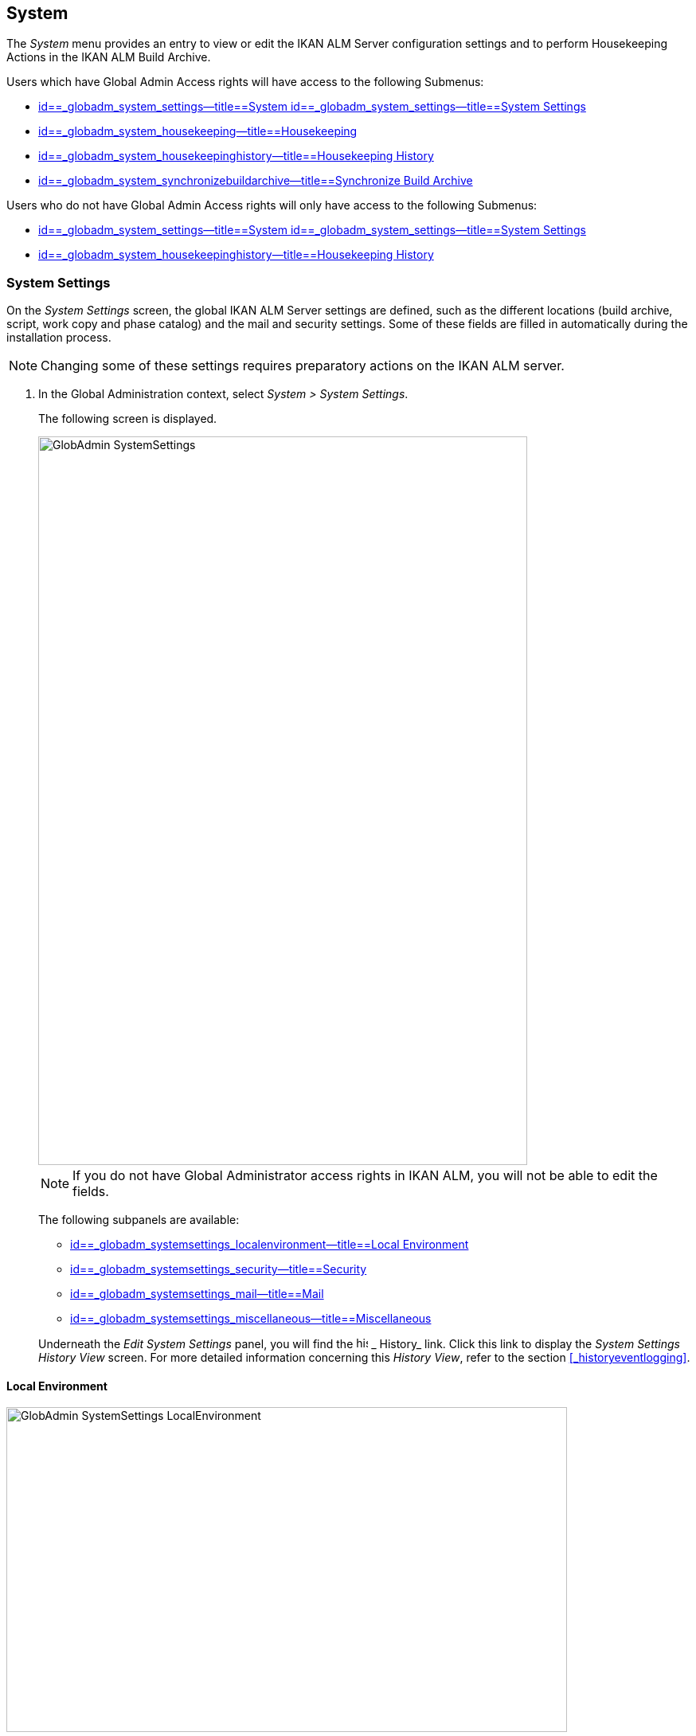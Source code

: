 [[_globadm_system_settings]]
== System

The _System_ menu provides an entry to view or edit the IKAN ALM Server configuration settings and to perform Housekeeping Actions in the IKAN ALM Build Archive. 

Users which have Global Admin Access rights will have access to the following Submenus:

* <<GlobAdm_System.adoc#_globadm_system_settings,id==_globadm_system_settings--title==System id==_globadm_system_settings--title==System Settings>>
* <<GlobAdm_System.adoc#_globadm_system_housekeeping,id==_globadm_system_housekeeping--title==Housekeeping>>
* <<GlobAdm_System.adoc#_globadm_system_housekeepinghistory,id==_globadm_system_housekeepinghistory--title==Housekeeping History>>
* <<GlobAdm_System.adoc#_globadm_system_synchronizebuildarchive,id==_globadm_system_synchronizebuildarchive--title==Synchronize Build Archive>>


Users who do not have Global Admin Access rights will only have access to the following Submenus:

* <<GlobAdm_System.adoc#_globadm_system_settings,id==_globadm_system_settings--title==System id==_globadm_system_settings--title==System Settings>>
* <<GlobAdm_System.adoc#_globadm_system_housekeepinghistory,id==_globadm_system_housekeepinghistory--title==Housekeeping History>>


[[_globadm_system_settings]]
=== System Settings 
(((System Settings)))  (((Global Administration ,System Settings))) 

On the _System Settings_ screen, the global IKAN ALM Server settings are defined, such as the different locations (build archive, script, work copy and phase catalog) and the mail and security settings.
Some of these fields are filled in automatically during the installation process.

[NOTE]
====
Changing some of these settings requires preparatory actions on the IKAN ALM server.
====


. In the Global Administration context, select __System > System Settings__.
+
The following screen is displayed.
+
image::images/GlobAdmin-SystemSettings.png[,614,915] 
+

[NOTE]
====
If you do not have Global Administrator access rights in IKAN ALM, you will not be able to edit the fields.
====
+
The following subpanels are available:

* <<GlobAdm_System.adoc#_globadm_systemsettings_localenvironment,id==_globadm_systemsettings_localenvironment--title==Local Environment>>
* <<GlobAdm_System.adoc#_globadm_systemsettings_security,id==_globadm_systemsettings_security--title==Security>>
* <<GlobAdm_System.adoc#_globadm_systemsettings_mail,id==_globadm_systemsettings_mail--title==Mail>>
* <<GlobAdm_System.adoc#_globadm_systemsettings_miscellaneous,id==_globadm_systemsettings_miscellaneous--title==Miscellaneous>>

+
Underneath the _Edit System Settings_ panel, you will find the image:images/icons/history.gif[,15,15] _ History_ link.
Click this link to display the _System Settings History
View_ screen.
For more detailed information concerning this __History View__, refer to the section <<#_historyeventlogging,>>.


[[_globadm_systemsettings_localenvironment]]
==== Local Environment


image::images/GlobAdmin-SystemSettings_LocalEnvironment.png[,704,408] 

The following fields are available on the __Local Environment __subpanel:

[cols="1,1", frame="topbot", options="header"]
|===
| Field
| Description

|IKAN ALM Server
|This field contains the name of the Machine currently hosting the IKAN ALM Server.

Select another Machine Name from the drop-down list, if required.

Changing this field requires preliminary actions, like installing the IKAN ALM Server on the new target Machine, migrating Local File Copy Locations and setting up the necessary VCR clients.

|_Local
File Copy Locations_
|These fields are used for Build and Deploy actions.

These locations are automatically synchronized with the built-in Local FileCopy transporter. <<GlobAdm_Transporters.adoc#_globadm_transporter_filecopy,id==_globadm_transporter_filecopy--title==FileCopy Transporters>>

|Work Copy Location
|This field contains the path to the Work Copy Location.

In preparation of the Build process, the IKAN ALM Monitor places the sources (checked out sources from a VCR and sometimes also dependent build results) in a subdirectory of this location.
The tagging of the VCR after a successful Build is done from this location as well.

You can edit the location if required.

|Build Archive Location
|This field contains the path to the location of the Build Archive on the IKAN ALM Server.

Build Results will be stored in or retrieved from this location.
They will be placed in a subdirectory per Project Stream and per Project.

If required, you can edit the location.

|Script Location
|This location can be used to store build and deploy scripts.

When the build or deploy script is not available in the sources or build result, it will be retrieved from this location.

You can edit the location if required.

This field allows that the Scripts are stored outside the Version Control Repository and managed on a (secured) central location.

|Phase Catalog Location
|This field contains the path to the location of the Phase Catalog on the IKAN ALM Server.

Newly created Phases and Phases that have been imported will be stored in this location.

|*Relative Locations (Remote Transporters)*
|

These locations are used for all remote transport actions (SSH, FTP and FileCopy).

These locations are relative.
The complete path will be assembled as follows: the prefix path (as specified in the SSH, FTP or FileCopy Transporter definition) concatenated with the relative location defined on this _Local Environment_ tab.

Remote Transporters are activated by defining them as the Transporter Protocol when specifying the settings for a Machine. 

For more information, refer to the sections <<GlobAdm_Transporters.adoc#_globadm_transporters,id==_globadm_transporters--title==Transporters>>and <<#_globadm_machines,>>.

|Work Copy Location
|This field contains the location of the Work Copy displayed as a remote location.

This is the location where the VCR interface places the checked out sources or dependent build results on the IKAN ALM Server, so that they are accessible for a remote IKAN ALM Agent handling a build process.

You can edit the location if required.

|Build Archive Location
|This field contains the location of the Build Archive displayed as remote location.

This is the location where the Builds are stored in or retrieved from by a remote IKAN ALM Agent handling a build or deploy process.

You can edit the location if required.

|Script Location
|This field contains the location of the Build or Deploy Script displayed as a remote location.

Scripts will be retrieved from this location if they are not stored in the Version Control Repository.

You can edit the location if required.

This field allows that the Scripts are stored outside the Version Control Repository and managed on a (secured) central location.

|Phase Catalog Location
|This field contains the location of the Phase Catalog displayed as remote location.

Newly created Phases and Phases that have been imported will be stored in this location.
A remote IKAN ALM Agent that needs to install a Phase will use this location to retrieve it.

|*Transporter Protocol Settings*
|

The Transporter Protocol defines how Sources and Build Results will be transported.

|SSH Port
|Specify the SSH Port Number.
This is only necessary if the SSH Server on the IKAN ALM Server uses an SSH Port other than the default port number __22__.
An SSH Server daemon must be installed on the IKAN ALM server in order to use SSH as a Transporter Protocol.

__Note: __This port number may be overwritten by the port number defined in the _Transporter_ definition. <<#_globadm_secureshellcreate,>>

|FTP Port
|Specify the FTP Port Number.
This is only necessary if the FTP Server on the IKAN ALM Server uses a TCP Port other than the default port number __21__.
An FTP server must be installed on the IKAN ALM Server in order to use FTP as a Transporter protocol.

__Note: __This port number may be overwritten by the port number defined in the _Transporter_ definition. <<#_globadm_ftpcreate,>>
|===

[[_globadm_systemsettings_security]]
==== Security


image::images/GlobAdmin-SystemSettings_Security.png[,701,106] 

The following fields are available on the _Security_ subpanel.

[cols="1,1", frame="topbot", options="header"]
|===
| Field
| Description

|User Group with User Access Rights
|This field contains the name of the User Group to which all Users requiring access to IKAN ALM must belong.

You may select another User Group from the drop-down list, if required.

You may also leave this field empty.
In this case, all authenticated users will have User access rights to IKAN ALM.

|User Group with Admin Access Rights
|This field contains the name of the User Group to which all Users requiring Administrator Rights must belong.
Note that this must be an _external_ User Group.

Only users belonging to this User Group may create, edit and delete Global Administration definitions in IKAN ALM.

You may select another _external_ User Group from the drop-down list, if required.

You may also leave this field empty.
In this case, all authenticated users will have Administrator access rights to IKAN ALM.
|===

[[_globadm_systemsettings_mail]]
==== Mail

IKAN ALM can send mails automatically or on demand to notify on failed or successful Builds and Deploys, to request an approval before delivering to a Test or Production Level, or just to notify connected users on changed settings. 

Settings for connecting to an external mail system can also be defined on the Mail tab.

[NOTE]
====
Theses Mail settings can be tested via the _Notify
IKAN ALM Users_ submenu option. <<GlobAdm_Misc.adoc#_globadm_notifyusers,id==_globadm_notifyusers--title==Notifying IKAN ALM Users>>
====


image::images/GlobAdmin-SystemSettings_Mail.png[,702,310] 

The following fields are available on the _Mail_ subpanel.

[cols="1,1", frame="topbot", options="header"]
|===
| Option
| Meaning

|IKAN ALM URL
|In this field, enter the base IKAN ALM URL.
This URL is used for creating hyperlinks in mails sent by IKAN ALM (Approvals, Pre-Notifications, Post-Notifications, Level Request Success/Fail Notifications) and for constructing the RSS feed link.

|Content Type
|Indicates which templates will be used to compose notification and approval mail messages.

There are two options:
* _HTML:_ the templates containing HTML tags will be used.
* __Plain Text__: the templates without HTML tags will be used.

|Template Location
a|By default, the mail templates are located in the following directory:

_TOMCAT_HOME/webapps/alm/WEB-INF/classes/templates_

If you want to customize these templates, we advise you to change this location to a local directory on the IKAN ALM Server.

The locale directories match the language settings of the user:

* _en_ for English
* _fr_ for French
* _de_ for German

If no match is found, the templates in the__ default __directory will be used.

For the HTML formatted templates, a__ _html__ suffix is added before the _$$.$$vm_ extension.

For plain text templates, there is no such suffix.

|SMTP Server
|Select the Machine name of the SMTP Mail Server.

|Port
|This field contains the SMTP Port number used by IKAN ALM to connect to the Mail Server.

This field is optional, by default port 25 is used.

|From User
|This field contains the _From:_ E-Mail Address used in IKAN ALM notification e-mails.

This field is mandatory if SMTP was chosen as mail Protocol.

|Authentication Type
a|Select which Authentication Type is required:

* __Anonymous__: select this option, if the SMTP Server can be used without authentication.
* __Authentication__: select this option, if the SMTP Server requires authentication.

|User
|This field contains the User name used to authenticate on the SMTP Server.

This field is mandatory if _Authentication_ was chosen as Authentication Type.

|Password
|This field contains the masked Password used to authenticate on the SMTP Server.

This field is mandatory if _Authentication_ was chosen as Authentication Type.

The characters you enter are displayed as asterisks.

|Repeat Password
|In this field, re-enter the password used to authenticate on the SMTP Server.
|===

[[_globadm_systemsettings_miscellaneous]]
==== Miscellaneous


image::images/GlobAdmin-SystemSettings_Misc.png[,697,151] 

The following fields are available on the _Miscellanous_ subpanel:

[cols="1,1", frame="topbot", options="header"]
|===
| Field
| Meaning

|Auto Refresh Rate
|In this field, you can enter the number of seconds for the automatic refresh function on the <<Desktop_ManageDesktop.adoc#_managedesktop_desktopoverview>>, <<Desktop_LevelRequests.adoc#_desktop_lr_overviewscreen>> and <<Desktop_LevelRequests.adoc#_desktop_lr_buildhistory,id==_desktop_lr_buildhistory--title==Build History Screen>>.

As a result, these overview screens will be refreshed each time the interval expires (if the user has activated the <<Desktop_AutoRefresh.adoc#_desktop_autorefresh>>).

If you do not want to allow the use of the Auto Refresh option, enter __0 __(zero) in this field.

|RSS Feed Enabled
|In this field you can enable the RSS functionality.

As a result an RSS button will become available on the user`'s _Level Requests Overview_ panel. 

By default the RSS Feeds are enabled.

For more information, refer to the section <<#_desktop_lr_rssfeeds,>>.

|RESTful Web Services Enabled
|This feature is currently only functional for the integration with the SAP lifecycle. 

These services allow for querying (HEAD and GET requests) Users, User Groups, Subversion repositories and Issue Tracking Systems in Global Administration, and Projects, Project Streams and Lifecycles in Project Administration.

By default, this feature is disabled for security reasons.

|Build/Deploy Parameter Prefix
|This option determines the value of the IKAN ALM Build/Deploy parameters prefix (by default alm) and the name of the ANT property file that is generated for Execute Build and Execute Deploy phases (by default alm_ant.properties).

In case you are upgrading from a version prior to IKAN ALM 5.0, this feature allows you to keep on working with the old scm4all parameter prefix and the old scm4all_ant.properties file, and not having to modify your Build and/or Deploy scripts.

_Note:_ This is a compatibility solution.
At a certain point in time, you will have to modify your scripts and use the new _alm_ prefix. 
|===

. Make the necessary changes on the different panels.
. Click _Save_ at the bottom of the screen.
+
You may also click _Refresh_ to retrieve the settings from the database.


[[_globadm_system_housekeeping]]
=== Housekeeping 
(((Housekeeping)))  (((Global Administration ,Housekeeping))) 

The Housekeeping functionality allows you to manage the Build Archive.
A search can be performed locating Build Files that may no longer be needed.
These Build Files can be selected and marked for removal.
The system will then physically remove them from the Build Archive and set the Archive Status of the related Builds to "deleted", hereby avoiding these Builds to be used in further Deploys.

The _Housekeeping_ screen also shows information about the Build Archive, like the total number of build files in the Archive, the size of the Archive and the remaining free space on the hard drive where the Archive is located.

. In the Global Administration context, select__ System > Housekeeping__.
+
The__ Housekeeping__ screen is displayed:
+
image::images/GlobAdm-Housekeeping-Screen.png[,920,526] 
+
On top of the screen, the _Build Archive Info_ panel displays the following information.
+

[NOTE]
====
The _Build Archive Info_ is based on hardware data obtained from the Build Archive location on the IKAN ALM Server.
This Build Archive location is defined in the _Local Environment_ tab of the System Settings. <<GlobAdm_System.adoc#_globadm_systemsettings_localenvironment,id==_globadm_systemsettings_localenvironment--title==Local Environment>>
====
+

[cols="1,1", frame="none", options="header"]
|===
| Field
| Description

|Total Number of Build Files
|This field contains the total number of Build Files in the Build Archive.

|Total Archive Size
|This field indicates the total size (in a multiple of bytes) of the Build Archive.

|Free Space on Archive Disk
|This field indicates the remaining free space (in a multiple of bytes) on the hard drive where the Archive is located.
|===

. Define the required search criteria on the search panel.
+
The list of items on the overview will be automatically updated based on the selected criteria.
+
You can also:

* click the _Show/hide advanced options_ link to display or hide all available search criteria,
* click the _Search_ link to refresh the list based on the current search criteria,
* click the _Reset search_ link to clear the search fields.
+

You can enter or select several search criteria to narrow your search.

+
[cols="1,1", frame="none", options="header"]
|===
| Criterion
| Description

|Project Name
|Enter or select the name of the Project for which you want to display the Build Files.

|Project Stream Build Prefix
|Enter or select the Project Stream Build Prefix.

|Project Stream Build Suffix
|Enter or select the Project Stream Build Suffix.

|Build End Date
a|Specify the minimum age of the Build Files.

The possible values are:

* _None Specified_
+
No age specified, and the Build End Date/Time From and To fields will be ignored
* _Older than 3 years_
+
Only Build files older than 3 years will be displayed
* _Older than 1 year_
+
Only Build files older than 1 year will be displayed
* _Older than 3 months_
+
Only Build files older than 3 months will be displayed

|Build End Date/Time From
|If you want to specify a range of dates, enter in this field the first _Build End
Date/Time_ of the range.

You can also click the image:images/icons/calendar.gif[,18,19]  icon to select the Build End Date/Time.

Click the required date to copy it into the field.

The time will be set to the current time.
However you can still change the time manually.

This field will be ignored when a _Build
End Date_ field has been selected.

|Build End Date/Time To
|If you want to specify a range of dates, enter in this field the last _Build End
Date/Time_ of the range.

You can also click the image:images/icons/calendar.gif[,18,19]  icon to select the Build End Date/Time.

Click the required date to copy it into the field.

The time will be set to the current time.
However you can still change the time manually.

This field will be ignored when a _Build
End Date_ field has been selected.

|Size > (in Mb)
|Use this field to specify the minimum size of the Build Files to be displayed on the __Build
Files Overview__.

|Size < (in Mb)
|Use this field to specify the maximum size of the Build Files to be displayed on the __Build
Files Overview__.

|Deployed
|Select _Yes_ to display only the Build Files that have been deployed.

Select _No_ to display only the Build Files that have not been deployed.

If the option _All_ is selected, both the deployed and undeployed Build Files will be displayed.

|Level Request Status
a|Specify the status of the Level Request that created the Build Files.
Only Build Files that were created by a Level Request that currently has this status are displayed.

The possible values are:

* Success
* Warning
* Fail
* Run
* Awaiting Post-approval
* Rejected
* Aborted
* Aborting

|Level Name
|Enter or select the name of the Level for which you want to display the Build Files.

|Level Type
|Enter the Level Type (Build, Test or Production).

|Build Environment Name
|Enter or select the name of the Build Environment for which you want to display the Build Files.

|Show Hidden Project Streams
a|Indicate whether you want to display the hidden Project Streams or not.

* _Yes_
+
Hidden Project Streams will be displayed.
* _No_
+
Hidden Project Streams will not be displayed.
* _All_ (= default)
+
All Project Streams, hidden and unhidden, will be displayed.

|===

. Verify the search result on the __Build Files Overview__.
+
The _Build Files Overview_ panel lists the following information for each displayed Build File. 
+

[cols="1,1", frame="topbot", options="header"]
|===
| Field
| Description

|View Content
|Click the image:images/icons/view.gif[,15,15] _View_ link to view the content of the Build File. <<Desktop_LevelRequests.adoc#_desktop_lr_results,id==_desktop_lr_results--title==Results>>

|File Name
|The name of the Build File.

|Build Size
|The size of the Build File.

|Build End Date
|The date and time at which the Build execution ended.

|Project Stream
|The name of the Project Stream.

|Hidden
|Indication whether the Project Stream is hidden or not.

|Level Name
|The name of the Level.

|Build Environment Name
|The name of the Build Environment.

|Level Request OID
|This field displays the Level Request OID of the Build.
Click the link to display the details for this Level Request.

<<Desktop_LevelRequests.adoc#_dekstop_lr_detailedoverview,id==_dekstop_lr_detailedoverview--title==Level Request Detail>>

|Level Request Status
|This field contains the Level Request Status. <<#_desktop_lr_overviewscreen,>>

|Deployed
|This field indicates whether or not the Build has been used by a Deploy.
|===

. Select the Build Files to be deleted and click the _Delete_ button underneath the overview.
+
Select the check box in the table heading in order to select all the displayed Build Files.
. The _Confirm Build Files Deletion_ popup window is displayed.
+
image::images/GlobAdm-Housekeeping-Delete.png[,258,90] 
+
. Click__ Delete __to confirm the deletion or __Back __to return to the previous screen without deleting the Build Files.
+
When the delete is confirmed, the removal is executed.
The action is logged in the _Housekeeping History_ and the User is redirected to the _View Housekeeping Details_ screen where the result of the action is displayed.
+
image::images/GlobAdm-Housekeeping-Delete-Success.png[,1032,319] 


[[_globadm_system_housekeepinghistory]]
=== Housekeeping History 
(((Housekeeping History)))  (((Global Administration ,Housekeeping History))) 

This functionality allows you to search for previously performed delete actions.

The _Housekeeping History_ screen displays the history of Housekeeping Actions that have been performed. 

It provides a _Search_ panel where the User can enter search criteria to restrict the list of displayed History Actions.

. In the Global Administration context, select__ System > Housekeeping History__.
+
The__ Housekeeping History__ screen is displayed:
+
image::images/GlobAdm-HousekeepingHistory-Screen.png[,668,375] 
+
. Define the required search criteria on the search panel.
+
The list of items on the overview will be automatically updated based on the selected criteria.
+
You can also:

* click the _Search_ link to refresh the list based on the current search criteria,
* click the _Reset search_ link to clear the search fields.
+
You can enter or select several search criteria to narrow your search.

+
[cols="1,1", frame="none", options="header"]
|===
| Criterion
| Description

|User ID
|Enter or select the ID of the User whose Housekeeping Actions you want to display.

|Delete Status
|This field indicates the Delete status

|Start From
|If you want to specify a range of dates, enter in this field the start _Date/Time_ of the range.

You can also click the image:images/icons/calendar.gif[,18,19]  icon to select the Date/Time. 

Click the required date to copy it into the field.

The time will be set to _0:0_ (midnight). However you can still change the time manually.

|Start To 
|If you want to specify a range of dates, enter in this field the end _Date/Time_ of the range.

You can also click the image:images/icons/calendar.gif[,18,19]  icon to select the Date/Time. 

Click the required date to copy it into the field.

The time will be set to _0:0_ (midnight). However you can still change the execution time manually.
|===

. Verify the search result on the __Housekeeping Actions Overview__.
+
The _Housekeeping Actions Overview_ panel lists the following information for each displayed Housekeeping Action.
+

[cols="1,1", frame="topbot", options="header"]
|===
| Field
| Description

|Action Type
|This field contains the type of the Housekeeping Action.

|Start Date/Time
|This field indicates the date and time when the Housekeeping Action started.

|User ID
|This field displays the ID of the User who performed the Housekeeping Action.

|Delete Status
a|This field indicates the Delete status.

Possible statuses are:

* Success
* Warning
* Error

|===

. You can click the image:images/icons/view.gif[,15,15] _View_ link to display the _View Housekeeping Details_ screen.
+
image::images/GlobAdm-HousekeepingHistory-Details_success.png[,1032,371] 
+
image::images/GlobAdm-HousekeepingHistory-Details_error.png[,1030,336] 


[[_globadm_system_synchronizebuildarchive]]
=== Synchronize Build Archive 
(((Synchronize Build Archive)))  (((Global Administration ,Synchronize Build Archive))) 

The _Synchronize Build Archive_ screen allows an IKAN ALM Administrator to synchronize the physical representation of the Build Archive on the file system with the logical representation of the Build Archive in the IKAN ALM database.

For example, a Build File that was manually deleted on the file system (using the OS delete command) will still have its Archive Status set to "`Present`" in the IKAN ALM database.
During synchronization the status will be set to "`Non existing`".

. In the Global Administration context, select__ System > Synchronize Build Archive__.
+
The__ Synchronize Build Archive__ screen is displayed:
+
image::images/GlobAdm-SynchBuildArchive-screen.png[,864,481] 
+
. Define the required search criteria on the search panel.
+
The list of items on the overview will be automatically updated based on the selected criteria.
+
You can also:

* click the _Show/hide advanced options_ link to display or hide all available search criteria,
* click the _Search_ link to refresh the list based on the current search criteria,
* click the _Reset search_ link to clear the search fields.

+
You can enter or select several search criteria to narrow your search. 

+
[cols="1,1", frame="none", options="header"]
|===
| Criterion
| Description

|Name
|Specify the name of the Project.

|VCR Project Name
|Specify the VCR Project Name.

|Show Hidden Projects
a|Indicate whether you want to display the hidden Projects or not.

* _Yes_
+
Hidden Projects will be displayed.
* _No_ (= default)
+
Hidden Projects will not be displayed.
* _All_
+
All Projects, hidden and unhidden, will be displayed.

|Description
|Specify the description of the Project.

|VCR
|Select the VCR from the drop-down list.

|Locked
|Specify whether the Project is locked or not.
|===

. Verify the search result on the __Projects Overview__.
+
The _Projects Overview_ panel lists the following information for each displayed Build File.
+

[cols="1,1", frame="topbot", options="header"]
|===
| Field
| Description

|Name
|This field contains the Project Name.

|Description
|This field contains the Project Description.

|VCR
|This field contains the VCR used for the Project.

|VCR Project Name
|This field contains the VCR Project Name.

|Locked
a|This field indicates whether or not the Project is locked:

* If it is locked, this field contains the locked icon (image:images/icons/locked.gif[,15,15] ). 
* If it is not locked, this field remains empty.

|Hidden
|This field indicates whether the Project is hidden or not.

|User Access
|This field contains the name of the User Group whose members have regular access rights to this Project.

|Admin Access
|This field contains the name of the User Group whose members have administrative access rights to this Project.
|===

. Select the Projects to be synchronized and click the _Synchronize_ button underneath the overview.
+
Select the check box in the column header to select all Projects for synchronization.
+

[NOTE]
====
In order to not overburden the IKAN ALM Server, it is best to limit the number of selected Projects and split up the Build Archive Synchronization in several steps.
====

. The _Synchronize Build Archive Log_ screen is displayed.
+
image::images/GlobAdm-SynchBuildArchive-synchronize.png[,1009,240] 
+
The extra field _Synchronizing Status_ is displayed for each Project on the _Project Synchronization_ panel.
+
It can have the following values:

* __Done__: The Project has been synchronized successfully.
* __Synchronizing... __: The Project is currently being synchronized.
* __Waiting__: The synchronization of this Project has not yet started.
* __Error__: There was a problem synchronizing the Project.

. Click__ Refresh __to update the Synchronization statuses.
